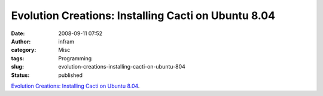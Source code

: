 Evolution Creations: Installing Cacti on Ubuntu 8.04
####################################################
:date: 2008-09-11 07:52
:author: infram
:category: Misc
:tags: Programming
:slug: evolution-creations-installing-cacti-on-ubuntu-804
:status: published

`Evolution Creations: Installing Cacti on Ubuntu
8.04 <http://blog.evolutioncreations.com/2008/07/installing-cacti-on-ubuntu-804.html>`__.
